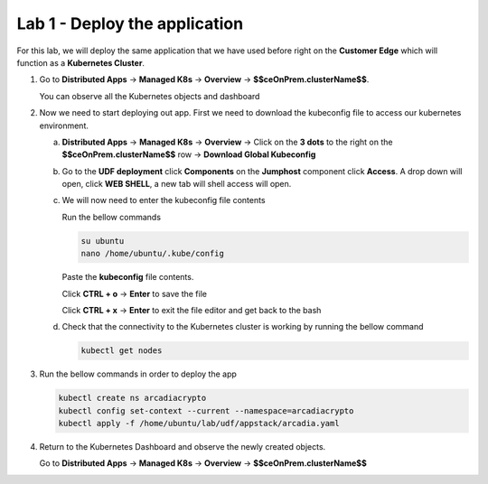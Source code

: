 Lab 1 - Deploy the application
##############################

For this lab, we will deploy the same application that we have used before right on the **Customer Edge** which will function as a **Kubernetes Cluster**.

1. Go to **Distributed Apps** -> **Managed K8s** -> **Overview** -> **$$ceOnPrem.clusterName$$**.

   You can observe all the Kubernetes objects and dashboard
 
2. Now we need to start deploying out app. First we need to download the kubeconfig file to access our kubernetes environment.

   a) **Distributed Apps** -> **Managed K8s** -> **Overview** -> Click on the **3 dots** to the right on the  **$$ceOnPrem.clusterName$$** row -> **Download Global Kubeconfig** 
     
   b) Go to the **UDF deployment** click **Components** on the **Jumphost** component click **Access**.  A drop down will open, click **WEB SHELL**, a new tab will shell access will open.

   c) We will now need to enter the kubeconfig file contents

      Run the bellow commands

      .. code-block:: none

         su ubuntu
         nano /home/ubuntu/.kube/config
      
      Paste the **kubeconfig** file contents.

      Click **CTRL + o** -> **Enter** to save the file

      Click **CTRL + x** -> **Enter** to exit the file editor and get back to the bash


   d) Check that the connectivity to the Kubernetes cluster is working by running the bellow command

      .. code-block:: none

         kubectl get nodes

3. Run the bellow commands in order to deploy the app

   .. code-block:: none

         kubectl create ns arcadiacrypto
         kubectl config set-context --current --namespace=arcadiacrypto
         kubectl apply -f /home/ubuntu/lab/udf/appstack/arcadia.yaml

4. Return to the Kubernetes Dashboard and observe the newly created objects.

   Go to **Distributed Apps** -> **Managed K8s** -> **Overview** -> **$$ceOnPrem.clusterName$$**

   